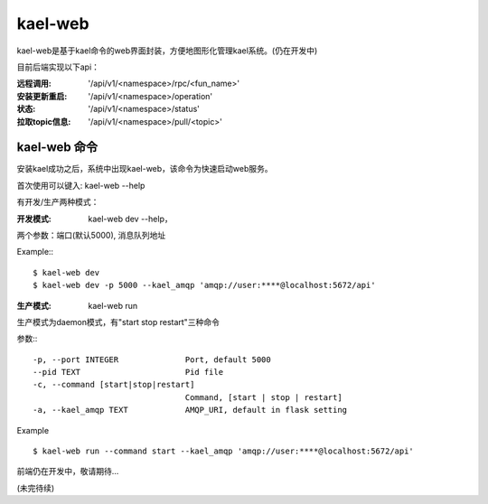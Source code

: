 
kael-web
==========================
kael-web是基于kael命令的web界面封装，方便地图形化管理kael系统。(仍在开发中)

目前后端实现以下api：

:远程调用: '/api/v1/<namespace>/rpc/<fun_name>'
:安装更新重启: '/api/v1/<namespace>/operation'
:状态: '/api/v1/<namespace>/status'
:拉取topic信息: '/api/v1/<namespace>/pull/<topic>'


kael-web 命令
----------

安装kael成功之后，系统中出现kael-web，该命令为快速启动web服务。

首次使用可以键入: kael-web --help

有开发/生产两种模式：

:开发模式:
    kael-web dev --help，

两个参数：端口(默认5000), 消息队列地址

Example:::

      $ kael-web dev
      $ kael-web dev -p 5000 --kael_amqp 'amqp://user:****@localhost:5672/api'


:生产模式: kael-web run

生产模式为daemon模式，有"start stop restart"三种命令

参数:::

  -p, --port INTEGER              Port, default 5000
  --pid TEXT                      Pid file
  -c, --command [start|stop|restart]
                                  Command, [start | stop | restart]
  -a, --kael_amqp TEXT            AMQP_URI, default in flask setting

Example ::

  $ kael-web run --command start --kael_amqp 'amqp://user:****@localhost:5672/api'

前端仍在开发中，敬请期待...

(未完待续)
